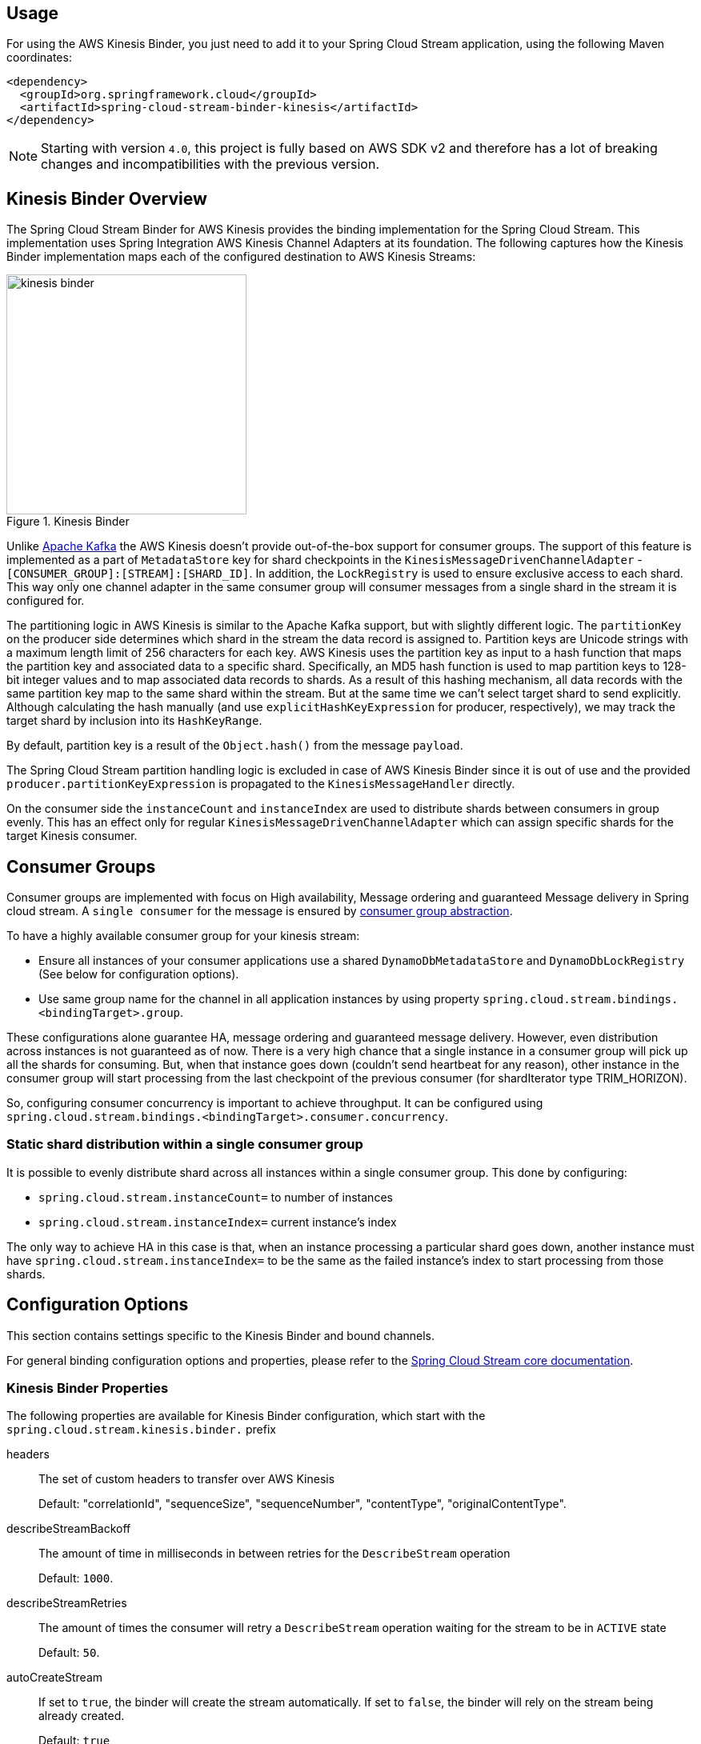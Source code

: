 [partintro]
--
This guide describes the https://aws.amazon.com/kinesis/[AWS Kinesis] implementation of the Spring Cloud Stream Binder.
It contains information about its design, usage and configuration options, as well as information on how the Stream Cloud Stream concepts map into AWS Kinesis specific constructs.
--

== Usage

For using the AWS Kinesis Binder, you just need to add it to your Spring Cloud Stream application, using the following Maven coordinates:

[source,xml]
----
<dependency>
  <groupId>org.springframework.cloud</groupId>
  <artifactId>spring-cloud-stream-binder-kinesis</artifactId>
</dependency>
----

NOTE: Starting with version `4.0`, this project is fully based on AWS SDK v2 and therefore has a lot of breaking changes and incompatibilities with the previous version.

== Kinesis Binder Overview

The Spring Cloud Stream Binder for AWS Kinesis provides the binding implementation for the Spring Cloud Stream.
This implementation uses Spring Integration AWS Kinesis Channel Adapters at its foundation.
The following captures how the Kinesis Binder implementation maps each of the configured destination to AWS Kinesis Streams:

.Kinesis Binder
image::images/kinesis-binder.png[width=300,scaledwidth="50%"]

Unlike https://kafka.apache.org/[Apache Kafka] the AWS Kinesis doesn't provide out-of-the-box support for consumer groups.
The support of this feature is implemented as a part of `MetadataStore` key for shard checkpoints in the `KinesisMessageDrivenChannelAdapter` - `[CONSUMER_GROUP]:[STREAM]:[SHARD_ID]`.
In addition, the `LockRegistry` is used to ensure exclusive access to each shard.
This way only one channel adapter in the same consumer group will consumer messages from a single shard in the stream it is configured for.

The partitioning logic in AWS Kinesis is similar to the Apache Kafka support, but with slightly different logic.
The `partitionKey` on the producer side determines which shard in the stream the data record is assigned to.
Partition keys are Unicode strings with a maximum length limit of 256 characters for each key.
AWS Kinesis uses the partition key as input to a hash function that maps the partition key and associated data to a specific shard.
Specifically, an MD5 hash function is used to map partition keys to 128-bit integer values and to map associated data records to shards.
As a result of this hashing mechanism, all data records with the same partition key map to the same shard within the stream.
But at the same time we can't select target shard to send explicitly.
Although calculating the hash manually (and use `explicitHashKeyExpression` for producer, respectively), we may track the target shard by inclusion into its `HashKeyRange`.

By default, partition key is a result of the `Object.hash()` from the message `payload`.

The Spring Cloud Stream partition handling logic is excluded in case of AWS Kinesis Binder since it is out of use and the provided `producer.partitionKeyExpression` is propagated to the `KinesisMessageHandler` directly.

On the consumer side the `instanceCount` and `instanceIndex` are used to distribute shards between consumers in group evenly.
This has an effect only for regular `KinesisMessageDrivenChannelAdapter` which can assign specific shards for the target Kinesis consumer.

== Consumer Groups
Consumer groups are implemented with focus on High availability, Message ordering and guaranteed Message delivery in Spring cloud stream.
A `single consumer` for the message is ensured by https://docs.spring.io/spring-cloud-stream/docs/Elmhurst.RELEASE/reference/htmlsingle/#consumer-groups[consumer group abstraction].

To have a highly available consumer group for your kinesis stream:

 - Ensure all instances of your consumer applications use a shared `DynamoDbMetadataStore` and `DynamoDbLockRegistry` (See below for configuration options).
 - Use same group name for the channel in all application instances by using property `spring.cloud.stream.bindings.<bindingTarget>.group`.

These configurations alone guarantee HA, message ordering and guaranteed message delivery.
However, even distribution across instances is not guaranteed as of now.
There is a very high chance that a single instance in a consumer group will pick up all the shards for consuming.
But, when that instance goes down (couldn't send heartbeat for any reason), other instance in the consumer group will start processing from the last checkpoint of the previous consumer (for shardIterator type TRIM_HORIZON).

So, configuring consumer concurrency is important to achieve throughput.
It can be configured using `spring.cloud.stream.bindings.<bindingTarget>.consumer.concurrency`.

=== Static shard distribution within a single consumer group
It is possible to evenly distribute shard across all instances within a single consumer group.
This done by configuring:

 - `spring.cloud.stream.instanceCount=` to number of instances
 - `spring.cloud.stream.instanceIndex=` current instance's index

The only way to achieve HA in this case is that, when an instance processing a particular shard goes down, another instance must have `spring.cloud.stream.instanceIndex=` to be the same as the failed instance's index to start processing from those shards.

== Configuration Options

This section contains settings specific to the Kinesis Binder and bound channels.

For general binding configuration options and properties, please refer to the https://docs.spring.io/spring-cloud-stream/docs/current/reference/htmlsingle/#_configuration_options[Spring Cloud Stream core documentation].

[[kinesis-binder-properties]]
=== Kinesis Binder Properties

The following properties are available for Kinesis Binder configuration, which start with the `spring.cloud.stream.kinesis.binder.` prefix

headers::
  The set of custom headers to transfer over AWS Kinesis
+
Default: "correlationId", "sequenceSize", "sequenceNumber", "contentType", "originalContentType".
describeStreamBackoff::
  The amount of time in milliseconds in between retries for the `DescribeStream` operation
+
Default: `1000`.
describeStreamRetries::
  The amount of times the consumer will retry a `DescribeStream` operation waiting for the stream to be in `ACTIVE` state
+
Default: `50`.
autoCreateStream::
    If set to `true`, the binder will create the stream automatically.
If set to `false`, the binder will rely on the stream being already created.
+
Default: `true`
autoAddShards::
    If set to `true`, the binder will create new shards automatically.
If set to `false`, the binder will rely on the shard size of the stream being already configured.
If the shard count of the target stream is smaller than the expected value, the binder will ignore that value
+
Default: `false`
minShardCount::
    Effective only if `autoAddShards` is set to `true`.
The minimum number of shards that the binder will configure on the stream from which it produces/consumes data.
It can be superseded by the `partitionCount` setting of the producer or by the value of `instanceCount * concurrency` settings of the producer (if either is larger)
+
Default: `1`
kplKclEnabled::
    Enable the usage of https://docs.aws.amazon.com/streams/latest/dev/kcl2-standard-consumer-java-example.html[Kinesis Client Library] / https://docs.aws.amazon.com/streams/latest/dev/developing-producers-with-kpl.html[Kinesis Producer Library] for all message consumption and production
+
Default: `false`
+
enableObservation::
    Enable a Micrometer Observation instrumentation on Kinesis Binder producer and consumer.
By default, Kinesis binder propagate traces producer to consumer via embedded headers.
The standard W3C `traceparent` and Brave pattern `X-B3*` for headers are mapped by default.
The Kinesis Binder observation is fully based on https://docs.spring.io/spring-integration/docs/current/reference/html/system-management.html#micrometer-observation[Spring Integration conventions]
+
Default: `false`

=== MetadataStore
Support for consumer groups is implemented using https://github.com/spring-projects/spring-integration-aws#metadata-store-for-amazon-dynamodb[DynamoDbMetadataStore].
The `partitionKey` name used in the table is `metadataKey`.
This is not configurable.

DynamoDB Checkpoint properties are prefixed with `spring.cloud.stream.kinesis.binder.checkpoint.`

table::
	The name to give the DynamoDb table
+
Default: `SpringIntegrationMetadataStore`
createDelay::
    The amount of time in seconds between each polling attempt while waiting for the checkpoint DynamoDB table to be created
+
Default: `1`
createRetries::
    The amount of times the consumer will poll DynamoDB while waiting for the checkpoint table to be created
+
Default: `25`
billingMode::
    The Billing Mode of the DynamoDB table. See https://docs.aws.amazon.com/amazondynamodb/latest/developerguide/HowItWorks.ReadWriteCapacityMode.html#HowItWorks.OnDemand[DynamoDB On-Demand Mode]. Possible values are `provisioned` and `payPerRequest`. If left empty or set to `payPerRequest` both `readCapacity` and `writeCapacity` are ignored
+
Default: `payPerRequest`
readCapacity::
	The Read capacity of the DynamoDb table.
See https://docs.aws.amazon.com/amazondynamodb/latest/developerguide/HowItWorks.ReadWriteCapacityMode.html#HowItWorks.ProvisionedThroughput.Manual[DynamoDB Provisioned Throughput]. This property is used only when `billingMode` is set to `provisioned`
+
Default: `1`
writeCapacity::
	The `write` capacity of the DynamoDb table.
See https://docs.aws.amazon.com/amazondynamodb/latest/developerguide/HowItWorks.ReadWriteCapacityMode.html#HowItWorks.ProvisionedThroughput.Manual[DynamoDB Provisioned Throughput]. This property is used only when `billingMode` is set to `provisioned`
+
Default: `1`
timeToLive::
	A period in seconds for items expiration.
See https://docs.aws.amazon.com/amazondynamodb/latest/developerguide/TTL.html[DynamoDB TTL]
+
No default - means no record expiration.

=== LockRegistry
LockRegistry is used to ensure exclusive access to each shard so that, only one channel adapter in the same consumer group will consumer messages from a single shard in the stream.
This is implemented using https://github.com/spring-projects/spring-integration-aws#lock-registry-for-amazon-dynamodb[DynamoDbLockRegistry]

DynamoDB `LockRegistry` properties are prefixed with `spring.cloud.stream.kinesis.binder.locks.`

table::
	The name to give the DynamoDB table
+
Default: `SpringIntegrationLockRegistry`
billingMode::
    The Billing Mode of the DynamoDB table. See https://docs.aws.amazon.com/amazondynamodb/latest/developerguide/HowItWorks.ReadWriteCapacityMode.html#HowItWorks.OnDemand[DynamoDB On-Demand Mode]. Possible values are `provisioned` and `payPerRequest`. If left empty or set to `payPerRequest` both `readCapacity` and `writeCapacity` are ignored
+
Default: `payPerRequest`
readCapacity::
	The Read capacity of the DynamoDB table.
See https://docs.aws.amazon.com/amazondynamodb/latest/developerguide/HowItWorks.ReadWriteCapacityMode.html#HowItWorks.ProvisionedThroughput.Manual[DynamoDB Provisioned Throughput]. This property is used only when `billingMode` is set to `provisioned`
+
Default: `1`
writeCapacity::
	The `write` capacity of the DynamoDb table.
See https://docs.aws.amazon.com/amazondynamodb/latest/developerguide/HowItWorks.ReadWriteCapacityMode.html#HowItWorks.ProvisionedThroughput.Manual[DynamoDB Provisioned Throughput]. This property is used only when `billingMode` is set to `provisioned`
+
Default: `1`
leaseDuration::
	The length of time that the lease for the lock will be granted for.
If this is set to, for example, 30 seconds, then the lock will be considered as expired after that period and a new owner can acquire it.
See also See https://docs.aws.amazon.com/amazondynamodb/latest/developerguide/TTL.html[DynamoDB TTL]
+
Default: `20`
refreshPeriod::
	How long to wait before trying to get the lock again (if set to 10 seconds, for example, it would attempt to do so every 10 seconds)
+
Default: `1`

=== Kinesis Consumer Properties

The following properties are available for Kinesis consumers only and must be prefixed with `spring.cloud.stream.kinesis.bindings.<channel-name>.consumer`

startTimeout::
  The amount of time to wait for the consumer to start, in milliseconds.
+
Default: `60000`.
listenerMode::
  The mode in which records are processed.
  If `record`, each `Message` will contain `byte[]` from a single `Record.data`.
  If `batch`, each `Message` will contain a `List<byte[]>` extracted from the consumed records.
  When `useNativeDecoding = true` is used on the consumer together with the `listenerMode = batch`, there is no any out-of-the-box conversion happened and a result message contains a payload like `List<com.amazonaws.services.kinesis.model.Record>`.
  It's up to target application to convert those records manually.
+
Default: `record`
checkpointMode::
  The mode in which checkpoints are updated.
  If `record`, checkpoints occur after each record is processed (but this option is only effective if `listenerMode` is set to `record`). If `batch`, checkpoints occur after each batch of records is processed.
  If `manual`, checkpoints occur on demand via the `Checkpointer` callback.
  If `periodic`, checkpoints occurs at specified time interval (from `interval` property in checkpoint configuration)
+
Default: `batch`
checkpointInterval::
  The interval, in milliseconds, between two checkpoints when checkpoint mode is `periodic`.
+
Default - `5000`
workerId::
  The worker identifier used to distinguish different workers/processes (only used when Kinesis Client Library is enabled).
+
No default - if not set, default value inside spring-integration-aws will be used (random UUID).
recordsLimit::
  The maximum number of records to poll per `GetRecords` request.
  Must not be greater than `10000`.
+
Default: `1000`
consumerBackoff::
  The amount of time the consumer will wait to attempt another `GetRecords` operation after a read with no results, in milliseconds.
+
Default: `1000`
shardIteratorType::
  The `com.amazonaws.services.kinesis.model.ShardIteratorType` name with an optional `sequenceNumber` for the `AT_SEQUENCE_NUMBER/AFTER_SEQUENCE_NUMBER` or milliseconds for the `AT_TIMESTAMP` after `:`.
  For example: `AT_TIMESTAMP:1515090166767`.
+
Default: `LATEST` for anonymous groups and `TRIM_HORIZON` otherwise.

NOTE: When `TRIM_HORIZON` shard iterator type is used, we need to take into account the time lag which happens during pointing the `ShardIterator` to the last untrimmed record in the shard in the system (the oldest data record in the shard).
So the `getRecords()` will move from that point to the last point, which takes time.
It is by default 1 day, and it can be extended to 7 days.
This happens only for new consumer groups.
Any subsequent starts of the consumer in the same group are adjusted according the stored checkpoint via `AFTER_SEQUENCE_NUMBER` iterator type.

shardId::
An explicit shard id to consume from.

NOTE: Kinesis Client Library does not support a configuration for a specific shard.
When `shardId` property is used, it is ignored for Kinesis Client Library and standard stream consumer distribution is applied.
Also, in case of an `instanceCount > 1`, application will throw validation exception.
The `instanceCount` and `shardId` are considered as mutually exclusive.

=== Kinesis Producer Properties

The following properties are available for Kinesis producers only and must be prefixed with `spring.cloud.stream.kinesis.bindings.<bindingTarget>.producer.`.

sync::
  Whether the producer should act in a synchronous manner with respect to writing records into a stream.
If true, the producer will wait for a response from Kinesis after a `PutRecord` operation.
+
Default: `false`
sendTimeout::
  Effective only if `sync` is set to `true`. The amount of time to wait for a response from Kinesis after a `PutRecord` operation, in milliseconds.
+
Default: `10000`

Also, if you'd like to produce a batch of records into Kinesis stream, the message payload must be as a `PutRecordsRequest` instance and general Spring Cloud Stream producer property `useNativeEncoding` must be set to `true`, so Spring Cloud Stream won't try to convert a `PutRecordsRequest` into a `byte[]`. The content of the `PutRecordsRequest` is now end-user responsibility.

[[kinesis-error-channels]]
== Error Channels

The binder can be configured to send producer exceptions to an error channel.
See https://docs.spring.io/spring-cloud-stream/docs/current/reference/html/spring-cloud-stream.html#spring-cloud-stream-overview-error-handling[the section on Spring Cloud Stream error handling] for more information.

The payload of the `ErrorMessage` for a `send` failure is an `AwsRequestFailureException` with properties:

* `failedMessage` - the spring-messaging `Message<?>` that failed to be sent.
* `request` - the raw `AwsRequest` (either `PutRecordRequest` or `PutRecordsRequest`) that was created from the `failedMessage`.

There is no automatic handling of these exceptions (such as sending to a dead letter queue), but you can consume these exceptions with your own Spring Integration flow.

[[optional-resources]]
== Optional Resources

Starting with version 1.2, if your Spring Cloud Stream application delivered only in the `source` role, the extra beans, required for `sink` (or Kinesis consumers), are not going to be registered in the application context and, therefore, no need to worry about their resources on AWS.
The story is about DynamoDB and Cloud Watch.

[[aws-roles-and-policies]]
== AWS Roles and Policies

In order to be able to run properly on AWS, the role that will be used by the application needs to have a set of policies configured.
Here are the policies statements that your application role need:

[source,json]
----
{
    "Version": "2012-10-17",
    "Statement": [
        {
            "Effect": "Allow",
            "Action": [
                "kinesis:ListShards",
		"kinesis:SubscribeToShard",
                "kinesis:DescribeStreamSummary",
                "kinesis:DescribeStreamConsumer",
                "kinesis:GetShardIterator",
                "kinesis:GetRecords",
                "kinesis:PutRecords",
                "kinesis:DescribeStream"
            ],
            "Resource": [
                "arn:aws:kinesis:<region>:<account_number>:*/*/consumer/*:*",
                "arn:aws:kinesis:<region>:<account_number>:stream/<stream_name>"
            ]
        },
        {
            "Effect": "Allow",
            "Action": "kinesis:DescribeLimits",
            "Resource": "*"
        },
        {
          "Sid": "DynamoDB",
          "Effect": "Allow",
          "Action": [
            "dynamodb:BatchGetItem",
            "dynamodb:BatchWriteItem",
            "dynamodb:PutItem",
            "dynamodb:GetItem",
            "dynamodb:Scan",
            "dynamodb:Query",
            "dynamodb:UpdateItem",
	    "dynamodb:DescribeTable"
          ],
          "Resource": [
            "arn:aws:dynamodb:<region>:<account>:table/<name-of-metadata-table>",
            "arn:aws:dynamodb:<region>:<account>:table/<name-of-lock-table>"
          ]
        }
    ]
}
----

Keep in mind that these are only the policies to allow the application to consume/produce records from/to Kinesis.
If you're going to allow spring-cloud-stream-binder-kinesis to create the resources for you, you'll need an extra set of policies.
[source,json]
----
{
    "Version": "2012-10-17",
    "Statement": [
        {
            "Effect": "Allow",
            "Action": [
                "dynamodb:CreateTable",
                "kinesis:CreateStream",
                "kinesis:UpdateShardCount",
                "kinesis:EnableEnhancedMonitoring",
                "kinesis:DisableEnhancedMonitoring",
                "dynamodb:DeleteTable",
                "dynamodb:UpdateTable"
            ],
            "Resource": [
                "arn:aws:dynamodb:<region>:<account>:table/<table_name>",
                "arn:aws:kinesis:<region>:<account>:stream/<stream_name>"
            ]
        }
    ]
}
----

[[running-locally-with-localstack]]
== Running locally with localstack

Sometimes we don't have the necessary permissions to connect to the real Kinesis and DynamoDB from our developer's machine.
In moments like this, it's pretty useful to setup Localstack in your project, so you can run everything locally, without having to worry about permissions and enterprise restrictions.

Create a *docker-compose.yaml* file, in the root of your project, to quickly start localstack

[source, yaml]
----
version: '3.5'

services:
  localstack:
    image: localstack/localstack:1.4.0
    environment:
      - AWS_DEFAULT_REGION=sa-east-1
      - EDGE_PORT=4566
      - SERVICES=kinesis, dynamodb
    ports:
      - '4566:4566'
    volumes:
      - localstack:/tmp/localstack
      - './setup-localstack.sh:/docker-entrypoint-initaws.d/setup-localstack.sh'

volumes:
  localstack:
----

After that, create a script called *setup-localstack.sh*, in the root directory, that will contain the script to create the
Kinesis Stream, and the 2 DynamoDB Tables

[source, shell script]
----
awslocal kinesis create-stream --stream-name my-test-stream --shard-count 1

awslocal dynamodb create-table \
--table-name spring-stream-lock-registry \
--attribute-definitions AttributeName=lockKey,AttributeType=S AttributeName=sortKey,AttributeType=S \
--key-schema AttributeName=lockKey,KeyType=HASH AttributeName=sortKey,KeyType=RANGE \
--provisioned-throughput ReadCapacityUnits=5,WriteCapacityUnits=5 \
--tags Key=Owner,Value=localstack

awslocal dynamodb create-table \
--table-name spring-stream-metadata \
--attribute-definitions AttributeName=KEY,AttributeType=S \
--key-schema AttributeName=KEY,KeyType=HASH \
--provisioned-throughput ReadCapacityUnits=5,WriteCapacityUnits=5 \
--tags Key=Owner,Value=localstack

awslocal dynamodb list-tables
awslocal kinesis list-streams
----

Since this file is being mapped to the localstack image, the container will automatically run this script the first
time you run the container.

To run localstack, just execute
[source, shell script]
----
docker-compose up -d
----
Your local AWS Endpoint is now available at http://localhost:4566

To put records into your test stream, just run
[source, shell script]
----
aws --endpoint-url=http://localhost:4566 kinesis put-record --stream-name my-test-stream --partition-key 1 --data <base64-encoded-data>
----

[[telling-the-binder-to-use-your-local-endpoint]]
=== Telling the binder to use your local endpoint

By default, the Kinesis and DynamoDB Client will try to hit the real AWS Endpoint.
To change this behavior, you have to declare a new `@Bean`, and override the endpoint.

For example:

[source, kotlin]
----
@Configuration
@Profile("local")
class DynamoDBConfigLocal {

    @Value("\${cloud.aws.region.static}")
    lateinit val region: String

    private val endpointUrl: String = "http://localhost:4566"

    @Bean
    @Primary
    fun amazonDynamoDBAsync(): DynamoDbAsync {
        return DynamoDbAsyncClient.builder()
            .region(region)
            .endpointOverride(Url(endpointUrl))
            .build()
    }

}
----

[source, kotlin]
----
@Configuration
@Profile("local")
class KinesisConfigLocal {

    @Value("\${cloud.aws.region.static}")
    lateinit val region: String

    private val endpointUrl: String = "http://localhost:4566"

    @Bean
    fun amazonKinesis(awsCredentialsProvider: AwsCredentialsProvider): KinesisAsyncClient {
        return KinesisAsyncClient.builder()
            .credentialsProvider(awsCredentialsProvider)
            .region(region)
            .endpointOverride(Url(endpointUrl))
            .build()
    }

}
----

Now, remember to pass the following environment variables when running locally:
[source, shell script]
----
SPRING_PROFILES_ACTIVE=local gradle bootRun
----
This will make sure that these beans are only instantiated when running locally, which is not supported for the localstack's kinesis stream.

Another way to test against LocalStack is to use `Testcontainers` with a `localstack/localstack` image container.
The `LocalstackContainerTest` interface in this project can be a good sample how to configure container and how to use AWS clients.

[[health-indicator]]
== Kinesis Binder Health Indicator

Version 2.0 has introduced a `KinesisBinderHealthIndicator` implementation which is a part of `BindersHealthContributor` composition under the `binders` path.
An out-of-the-box implementation iterates over Kinesis streams involved in the binder configuration calling a `describeStream` command against them.
If any of streams doesn't exist the health is treated as `DOWN`.
If `LimitExceededException` is thrown according `describeStream` limitations, the `KinesisBinderHealthIndicator` tries over again after one second interval.
Ony when all the configured stream are described properly the `UP` health is returned.
You can override out-of-the-box implementation provided your own bean with the `kinesisBinderHealthIndicator` name.
